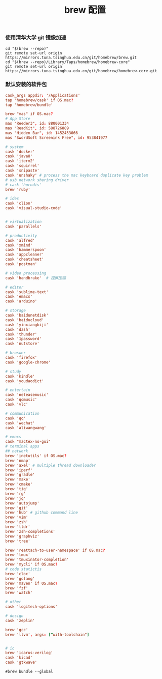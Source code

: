 #+TITLE:  brew 配置
#+AUTHOR: 孙建康（rising.lambda）
#+EMAIL:  rising.lambda@gmail.com

#+DESCRIPTION: brew 配置文件
#+PROPERTY:    header-args        :comments org
#+PROPERTY:    header-args        :mkdirp yes
#+OPTIONS:     num:nil toc:nil todo:nil tasks:nil tags:nil
#+OPTIONS:     skip:nil author:nil email:nil creator:nil timestamp:nil
#+INFOJS_OPT:  view:nil toc:nil ltoc:t mouse:underline buttons:0 path:http://orgmode.org/org-info.js

*** 使用清华大学 git 镜像加速
#+BEGIN_SRC shell :tangle no :exports code :results none
cd "$(brew --repo)"
git remote set-url origin https://mirrors.tuna.tsinghua.edu.cn/git/homebrew/brew.git
cd "$(brew --repo)/Library/Taps/homebrew/homebrew-core"
git remote set-url origin https://mirrors.tuna.tsinghua.edu.cn/git/homebrew/homebrew-core.git
#+END_SRC

*** 默认安装的软件包
#+BEGIN_SRC conf :tangle ~/.Brewfile :exports code :results none :eval never
cask_args appdir: '/Applications'
tap 'homebrew/cask' if OS.mac?
tap 'homebrew/bundle'

brew "mas" if OS.mac?
# App Store
mas "Reeder3", id: 880001334
mas "ReadKit", id: 588726889
mas "Hidden Bar", id: 1452453066
mas "SwordSoft Screenink Free", id: 953841977

# system
cask 'docker'
cask 'java8'
cask 'iterm2'
cask 'squirrel'
cask 'snipaste'
cask 'unshaky' # process the mac keyboard duplicate key problem
# usb network sharing driver
# cask 'horndis'
brew 'ruby'

# ides
cask 'clion'
cask 'visual-studio-code'


# virtualization
cask 'parallels' 

# productivity
cask 'alfred'
cask 'xmind'
cask 'hammerspoon'
cask 'appcleaner'
cask 'cheatsheet'
cask 'postman'

# video processing
cask 'handbrake'  # 视屏压缩

# editor
cask 'sublime-text'
cask 'emacs'
cask 'arduino'

# storage
cask 'baidunetdisk'
cask 'baiducloud'
cask 'yinxiangbiji'
cask 'dash'
cask 'thunder'
cask '1password'
cask 'nutstore'

# broswer
cask 'firefox'
cask 'google-chrome'

# study
cask 'kindle'
cask 'youdaodict'

# entertain
cask 'neteasemusic'
cask 'qqmusic'
cask 'vlc'

# communication
cask 'qq'
cask 'wechat'
cask 'aliwangwang'

# emacs
cask "mactex-no-gui"
# terminal apps
## network
brew 'inetutils' if OS.mac?
brew 'nmap'
brew 'axel' # multiple thread downloader
brew 'iperf'
brew 'gradle'
brew 'make'
brew 'cmake'
brew 'tig'
brew 'rg'
brew 'jq'
brew 'autojump'
brew 'git'
brew 'hub' # github command line
brew 'vim'
brew 'zsh'
brew 'tldr'
brew 'zsh-completions'
brew 'graphviz'
brew 'tree'

brew 'reattach-to-user-namespace' if OS.mac?
brew 'tmux'
brew 'tmuxinator-completion'
brew 'mycli' if OS.mac?
# code statictis
brew 'cloc'
brew 'golang'
brew 'maven' if OS.mac?
brew 'fzf'
brew 'watch'

# other
cask 'logitech-options' 

# design
cask 'zeplin'

brew 'gcc'
brew 'llvm', args: ["with-toolchain"]


# ic
brew 'icarus-verilog'
cask 'kicad'
cask 'gtkwave'
#+END_SRC

#+BEGIN_SRC shell :tangle no :exports code :results output
#brew bundle --global
#+END_SRC

#+RESULTS:

